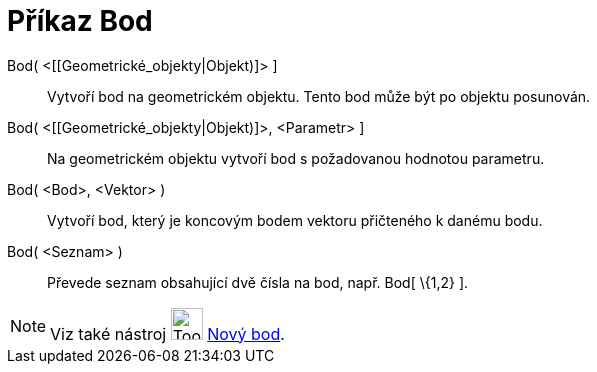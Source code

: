 = Příkaz Bod
:page-en: commands/Point
ifdef::env-github[:imagesdir: /cs/modules/ROOT/assets/images]

Bod( <[[Geometrické_objekty|Objekt)]> ]::
  Vytvoří bod na geometrickém objektu. Tento bod může být po objektu posunován.

Bod( <[[Geometrické_objekty|Objekt)]>, <Parametr> ]::
  Na geometrickém objektu vytvoří bod s požadovanou hodnotou parametru.

Bod( <Bod>, <Vektor> )::
  Vytvoří bod, který je koncovým bodem vektoru přičteného k danému bodu.

Bod( <Seznam> )::
  Převede seznam obsahující dvě čísla na bod, např. Bod[ \{1,2} ].

[NOTE]
====

Viz také nástroj image:Tool_New_Point.gif[Tool New Point.gif,width=32,height=32] xref:/tools/Nový_bod.adoc[Nový bod].

====
